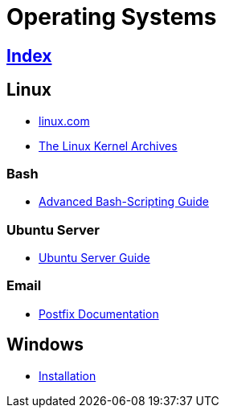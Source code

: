 = Operating Systems

== link:../index.adoc[Index]

== Linux

- link:https://www.linux.com[linux.com]
- link:https://www.kernel.org/[The Linux Kernel Archives]

=== Bash

- link:http://tldp.org/LDP/abs/html/[Advanced Bash-Scripting Guide]

=== Ubuntu Server

- link:https://help.ubuntu.com/lts/serverguide/[Ubuntu Server Guide]

=== Email

- link:http://www.postfix.org/documentation.html[Postfix Documentation]

== Windows

- link:os-windows-install.adoc[Installation]
